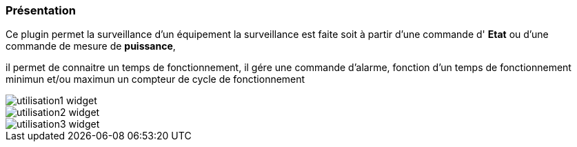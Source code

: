 === Présentation

Ce plugin permet la surveillance d'un équipement 
la surveillance est faite soit à partir d'une commande d' *Etat* ou d'une commande de mesure de *puissance*,

il permet de connaitre un temps de fonctionnement, il gére une commande d'alarme, fonction d'un temps de fonctionnement minimun et/ou maximun
un compteur de cycle de fonctionnement

image::../images/utilisation1-widget.png[]

image::../images/utilisation2-widget.png[]

image::../images/utilisation3-widget.png[]
